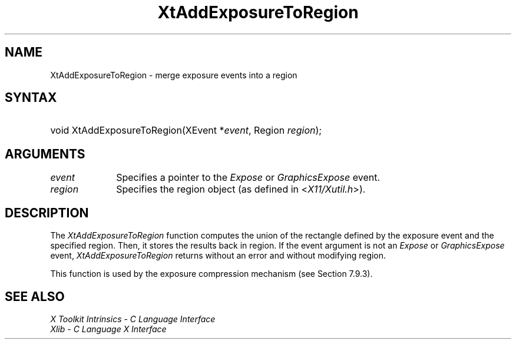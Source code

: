 .\" Copyright 1993 X Consortium
.\"
.\" Permission is hereby granted, free of charge, to any person obtaining
.\" a copy of this software and associated documentation files (the
.\" "Software"), to deal in the Software without restriction, including
.\" without limitation the rights to use, copy, modify, merge, publish,
.\" distribute, sublicense, and/or sell copies of the Software, and to
.\" permit persons to whom the Software is furnished to do so, subject to
.\" the following conditions:
.\"
.\" The above copyright notice and this permission notice shall be
.\" included in all copies or substantial portions of the Software.
.\"
.\" THE SOFTWARE IS PROVIDED "AS IS", WITHOUT WARRANTY OF ANY KIND,
.\" EXPRESS OR IMPLIED, INCLUDING BUT NOT LIMITED TO THE WARRANTIES OF
.\" MERCHANTABILITY, FITNESS FOR A PARTICULAR PURPOSE AND NONINFRINGEMENT.
.\" IN NO EVENT SHALL THE X CONSORTIUM BE LIABLE FOR ANY CLAIM, DAMAGES OR
.\" OTHER LIABILITY, WHETHER IN AN ACTION OF CONTRACT, TORT OR OTHERWISE,
.\" ARISING FROM, OUT OF OR IN CONNECTION WITH THE SOFTWARE OR THE USE OR
.\" OTHER DEALINGS IN THE SOFTWARE.
.\"
.\" Except as contained in this notice, the name of the X Consortium shall
.\" not be used in advertising or otherwise to promote the sale, use or
.\" other dealings in this Software without prior written authorization
.\" from the X Consortium.
.\"
.ds tk X Toolkit
.ds xT X Toolkit Intrinsics \- C Language Interface
.ds xI Intrinsics
.ds xW X Toolkit Athena Widgets \- C Language Interface
.ds xL Xlib \- C Language X Interface
.ds xC Inter-Client Communication Conventions Manual
.ds Rn 3
.ds Vn 2.2
.hw XtAdd-Exposure-To-Region wid-get
.na
.de Ds
.nf
.\\$1D \\$2 \\$1
.ft CW
.ps \\n(PS
.\".if \\n(VS>=40 .vs \\n(VSu
.\".if \\n(VS<=39 .vs \\n(VSp
..
.de De
.ce 0
.if \\n(BD .DF
.nr BD 0
.in \\n(OIu
.if \\n(TM .ls 2
.sp \\n(DDu
.fi
..
.de IN		\" send an index entry to the stderr
..
.de Pn
.ie t \\$1\fB\^\\$2\^\fR\\$3
.el \\$1\fI\^\\$2\^\fP\\$3
..
.de ZN
.ie t \fB\^\\$1\^\fR\\$2
.el \fI\^\\$1\^\fP\\$2
..
.ny0
.TH XtAddExposureToRegion 3 "libXt 1.1.5" "X Version 11" "XT FUNCTIONS"
.SH NAME
XtAddExposureToRegion \- merge exposure events into a region
.SH SYNTAX
.HP
void XtAddExposureToRegion(XEvent *\fIevent\fP, Region \fIregion\fP);
.SH ARGUMENTS
.IP \fIevent\fP 1i
Specifies a pointer to the
.ZN Expose
or
.ZN GraphicsExpose
event.
.IP \fIregion\fP 1i
Specifies the region object (as defined in
.Pn < X11/Xutil.h >).
.SH DESCRIPTION
The
.ZN XtAddExposureToRegion
function computes the union of the rectangle defined by the exposure
event and the specified region.
Then, it stores the results back in region.
If the event argument is not an
.ZN Expose
or
.ZN GraphicsExpose
event,
.ZN XtAddExposureToRegion
returns without an error and without modifying region.
.LP
This function is used by the exposure compression mechanism
(see Section 7.9.3).
.SH "SEE ALSO"
.br
\fI\*(xT\fP
.br
\fI\*(xL\fP
